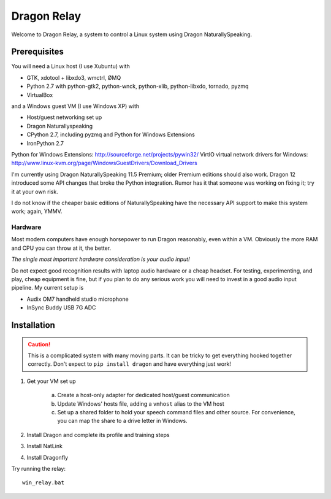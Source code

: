 ==============
 Dragon Relay
==============

Welcome to Dragon Relay, a system to control a Linux system using
Dragon NaturallySpeaking.


Prerequisites
=============

You will need a Linux host (I use Xubuntu) with

* GTK, xdotool + libxdo3, wmctrl, ØMQ
* Python 2.7 with python-gtk2, python-wnck, python-xlib, python-libxdo,
  tornado, pyzmq
* VirtualBox

and a Windows guest VM (I use Windows XP) with

* Host/guest networking set up
* Dragon Naturallyspeaking
* CPython 2.7, including pyzmq and Python for Windows Extensions
* IronPython 2.7

Python for Windows Extensions: http://sourceforge.net/projects/pywin32/
VirtIO virtual network drivers for Windows: http://www.linux-kvm.org/page/WindowsGuestDrivers/Download_Drivers

I'm currently using Dragon NaturallySpeaking 11.5 Premium; older Premium
editions should also work. Dragon 12 introduced some API changes that
broke the Python integration. Rumor has it that someone was working on
fixing it; try it at your own risk.

I do not know if the cheaper basic editions of NaturallySpeaking have
the necessary API support to make this system work; again, YMMV.


Hardware
--------

Most modern computers have enough horsepower to run Dragon reasonably,
even within a VM. Obviously the more RAM and CPU you can throw at it,
the better.

*The single most important hardware consideration is your audio input!*

Do not expect good recognition results with laptop audio hardware or a
cheap headset. For testing, experimenting, and play, cheap equipment is
fine, but if you plan to do any serious work you will need to invest in
a good audio input pipeline. My current setup is

* Audix OM7 handheld studio microphone
* InSync Buddy USB 7G ADC


Installation
============

.. caution::
    This is a complicated system with many moving parts. It can be
    tricky to get everything hooked together correctly. Don't expect to
    ``pip install dragon`` and have everything just work!

1. Get your VM set up

    a. Create a host-only adapter for dedicated host/guest communication
    b. Update Windows' hosts file, adding a ``vmhost`` alias to the
       VM host
    c. Set up a shared folder to hold your speech command files and other
       source. For convenience, you can map the share to a drive letter in
       Windows.

2. Install Dragon and complete its profile and training steps
3. Install NatLink
4. Install Dragonfly

Try running the relay::

    win_relay.bat
